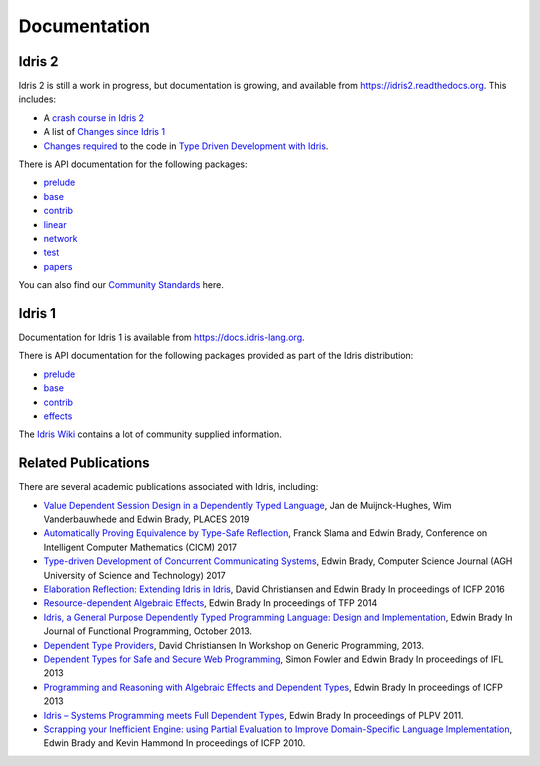 Documentation
=============

Idris 2
-------

Idris 2 is still a work in progress, but documentation is growing, and
available from
`https://idris2.readthedocs.org <https://idris2.readthedocs.io/>`_.
This includes:

* A `crash course in Idris 2 <https://idris2.readthedocs.io/en/latest/tutorial/index.html>`_
* A list of `Changes since Idris 1 <https://idris2.readthedocs.io/en/latest/updates/updates.html>`_
* `Changes required <https://idris2.readthedocs.io/en/latest/typedd/typedd.html>`_
  to the code in `Type Driven Development with Idris <https://www.manning.com/books/type-driven-development-with-idris>`_.

There is API documentation for the following packages:

* `prelude <https://www.idris-lang.org/Idris2/prelude>`__
* `base <https://www.idris-lang.org/Idris2/base>`__
* `contrib <https://www.idris-lang.org/Idris2/contrib>`__
* `linear <https://www.idris-lang.org/Idris2/linear>`__
* `network <https://www.idris-lang.org/Idris2/network>`__
* `test <https://www.idris-lang.org/Idris2/test>`__
* `papers <https://www.idris-lang.org/Idris2/papers>`__

You can also find our `Community Standards <{filename}./standards.rst>`_ here.

Idris 1
-------

Documentation for Idris 1 is available from
`https://docs.idris-lang.org <https://docs.idris-lang.org/>`_.

There is API documentation for the following packages provided as part of the Idris distribution:

* `prelude <https://www.idris-lang.org/docs/current/prelude_doc/>`_
* `base <https://www.idris-lang.org/docs/current/base_doc/>`_
* `contrib <https://www.idris-lang.org/docs/current/contrib_doc/>`_
* `effects <https://www.idris-lang.org/docs/current/effects_doc/>`_

The `Idris Wiki <https://github.com/idris-lang/Idris-dev/wiki>`_ contains
a lot of community supplied information. 

Related Publications
--------------------

There are several academic publications associated with Idris, including:

* `Value Dependent Session Design in a Dependently Typed Language <https://www.type-driven.org.uk/edwinb/papers/places2019.pdf>`_, Jan de Muijnck-Hughes, Wim Vanderbauwhede and Edwin Brady,
  PLACES 2019
* `Automatically Proving Equivalence by Type-Safe Reflection <https://www.type-driven.org.uk/edwinb/papers/cicm17.pdf>`_, Franck Slama and Edwin Brady,
  Conference on Intelligent Computer Mathematics (CICM) 2017
* `Type-driven Development of Concurrent Communicating Systems <https://www.type-driven.org.uk/edwinb/papers/tdd-conc.pdf>`_, Edwin Brady,
  Computer Science Journal (AGH University of Science and Technology) 2017
* `Elaboration Reflection: Extending Idris in Idris <https://www.type-driven.org.uk/edwinb/papers/elab-reflection.pdf>`_, David Christiansen and Edwin Brady
  In proceedings of ICFP 2016
* `Resource-dependent Algebraic Effects <https://www.type-driven.org.uk/edwinb/papers/dep-eff.pdf>`_, Edwin Brady
  In proceedings of TFP 2014
* `Idris, a General Purpose Dependently Typed Programming Language: Design and Implementation <https://www.type-driven.org.uk/edwinb/papers/impldtp.pdf>`_, Edwin Brady
  In Journal of Functional Programming, October 2013.
* `Dependent Type Providers <http://www.davidchristiansen.dk/pubs/dependent-type-providers.pdf>`_, David Christiansen
  In Workshop on Generic Programming, 2013.
* `Dependent Types for Safe and Secure Web Programming <https://www.type-driven.org.uk/edwinb/papers/ifl2013.pdf>`_, Simon Fowler and Edwin Brady
  In proceedings of IFL 2013
* `Programming and Reasoning with Algebraic Effects and Dependent Types <https://www.type-driven.org.uk/edwinb/papers/effects.pdf>`_, Edwin Brady
  In proceedings of ICFP 2013
* `Idris – Systems Programming meets Full Dependent Types <https://www.type-driven.org.uk/edwinb/papers/plpv11.pdf>`_, Edwin Brady
  In proceedings of PLPV 2011.
* `Scrapping your Inefficient Engine: using Partial Evaluation to Improve Domain-Specific Language Implementation <https://www.type-driven.org.uk/edwinb/papers/icfp10.pdf>`_, Edwin Brady and Kevin Hammond
  In proceedings of ICFP 2010.



